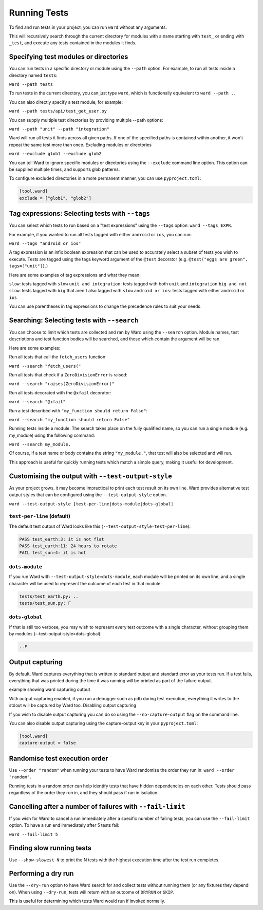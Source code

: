 Running Tests
=============

To find and run tests in your project, you can run ``ward`` without any arguments.

This will recursively search through the current directory for modules with a name starting with ``test_`` or ending with ``_test``,
and execute any tests contained in the modules it finds.

Specifying test modules or directories
--------------------------------------

You can run tests in a specific directory or module using the ``--path`` option. For example, to run all tests inside a directory named ``tests``:

``ward --path tests``

To run tests in the current directory, you can just type ``ward``, which is functionally equivalent to ``ward --path .``.

You can also directly specify a test module, for example:

``ward --path tests/api/test_get_user.py``

You can supply multiple test directories by providing multiple --path options:

``ward --path "unit" --path "integration"``

Ward will run all tests it finds across all given paths. If one of the specified paths is contained within another, it won't repeat the same test more than once.
Excluding modules or directories

``ward --exclude glob1 --exclude glob2``

You can tell Ward to ignore specific modules or directories using the ``--exclude`` command line option. This option can be supplied multiple times, and supports glob patterns.

To configure excluded directories in a more permanent manner, you can use ``pyproject.toml``:

.. code-block:: yaml

   [tool.ward]
   exclude = ["glob1", "glob2"]

Tag expressions: Selecting tests with ``--tags``
------------------------------------------------

You can select which tests to run based on a "test expressions" using the ``--tags`` option: ``ward --tags EXPR``.

For example, if you wanted to run all tests tagged with either ``android`` or ``ios``, you can run:

``ward --tags "android or ios"``

A tag expression is an infix boolean expression that can be used to accurately select a subset of tests you wish to execute.
Tests are tagged using the tags keyword argument of the ``@test`` decorator (e.g. ``@test("eggs are green", tags=["unit"])``.)

Here are some examples of tag expressions and what they mean:

``slow``: tests tagged with ``slow``
``unit and integration``: tests tagged with both ``unit`` and ``integration``
``big and not slow``: tests tagged with ``big`` that aren't also tagged with ``slow``
``android or ios``:	tests tagged with either ``android`` or ``ios``

You can use parentheses in tag expressions to change the precedence rules to suit your needs.

Searching: Selecting tests with ``--search``
--------------------------------------------

You can choose to limit which tests are collected and ran by Ward using the ``--search`` option. Module names, test descriptions and test function bodies will be searched, and those which contain the argument will be ran.

Here are some examples:

Run all tests that call the ``fetch_users`` function:

``ward --search "fetch_users("``

Run all tests that check if a ``ZeroDivisionError`` is raised:

``ward --search "raises(ZeroDivisionError)"``

Run all tests decorated with the ``@xfail`` decorator:

``ward --search "@xfail"``

Run a test described with ``"my_function should return False"``:

``ward --search "my_function should return False"``

Running tests inside a module: The search takes place on the fully qualified name, so you can run a single module (e.g. my_module) using the following command:

``ward --search my_module.``

Of course, if a test name or body contains the string ``"my_module."``, that test will also be selected and will run.

This approach is useful for quickly running tests which match a simple query, making it useful for development.

Customising the output with ``--test-output-style``
---------------------------------------------------

As your project grows, it may become impractical to print each test result on its own line. Ward provides alternative test output styles that can be configured using the ``--test-output-style`` option.

``ward --test-output-style [test-per-line|dots-module|dots-global]``

``test-per-line`` (default)
^^^^^^^^^^^^^^^^^^^^^^^^^^^

The default test output of Ward looks like this (``--test-output-style=test-per-line``):

.. code-block:: text

    PASS test_earth:3: it is not flat
    PASS test_earth:11: 24 hours to rotate
    FAIL test_sun:4: it is hot

``dots-module``
^^^^^^^^^^^^^^^

If you run Ward with ``--test-output-style=dots-module``, each module will be printed on its own line, and a single character will be used to represent the outcome of each test in that module:

.. code-block:: text

    tests/test_earth.py: ..
    tests/test_sun.py: F

``dots-global``
^^^^^^^^^^^^^^^

If that is still too verbose, you may wish to represent every test outcome with a single character, without grouping them by modules (--test-output-style=dots-global):

.. code-block:: text

    ..F

Output capturing
----------------

By default, Ward captures everything that is written to standard output and standard error as your tests run. If a test fails, everything that was printed during the time it was running will be printed as part of the failure output.

example showing ward capturing output

With output capturing enabled, if you run a debugger such as pdb during test execution, everything it writes to the stdout will be captured by Ward too.
Disabling output capturing

If you wish to disable output capturing you can do so using the ``--no-capture-output`` flag on the command line.

You can also disable output capturing using the capture-output key in your ``pyproject.toml``:

.. code-block:: toml

    [tool.ward]
    capture-output = false

Randomise test execution order
------------------------------

Use ``--order "random"`` when running your tests to have Ward randomise the order they run in: ``ward --order "random"``.

Running tests in a random order can help identify tests that have hidden dependencies on each other. Tests should pass regardless of the order they run in, and they should pass if run in isolation.

Cancelling after a number of failures with ``--fail-limit``
-----------------------------------------------------------

If you wish for Ward to cancel a run immediately after a specific number of failing tests, you can use the ``--fail-limit`` option. To have a run end immediately after 5 tests fail:

``ward --fail-limit 5``

Finding slow running tests
--------------------------

Use ``--show-slowest N`` to print the N tests with the highest execution time after the test run completes.

.. image:: ../_static/show_slowest.png
    :align: center
    :alt: alternate text

Performing a dry run
--------------------

Use the ``--dry-run`` option to have Ward search for and collect tests without running them (or any fixtures they depend on). When using ``--dry-run``, tests will return with an outcome of ``DRYRUN`` or ``SKIP``.

This is useful for determining which tests Ward would run if invoked normally.
